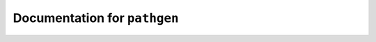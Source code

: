 *****************************
Documentation for ``pathgen``
*****************************

.. contents::

















